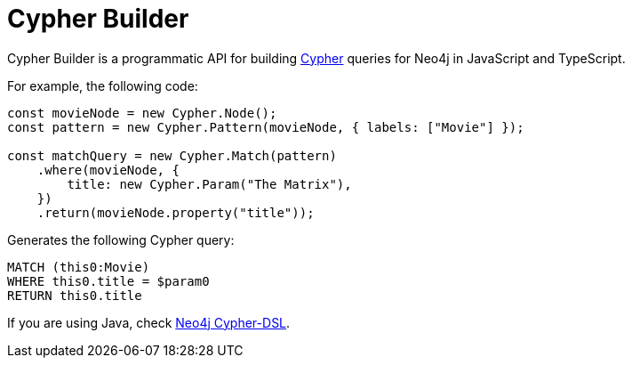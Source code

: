 [[cypher-builder-docs]]
:description: This section covers all documentation for Cypher Builder.
= Cypher Builder

Cypher Builder is a programmatic API for building link:https://neo4j.com/docs/cypher-manual/[Cypher] queries for Neo4j in JavaScript and TypeScript.

For example, the following code:

[source, javascript]
----
const movieNode = new Cypher.Node();
const pattern = new Cypher.Pattern(movieNode, { labels: ["Movie"] });

const matchQuery = new Cypher.Match(pattern)
    .where(movieNode, {
        title: new Cypher.Param("The Matrix"),
    })
    .return(movieNode.property("title"));
----

Generates the following Cypher query:

[source, cypher]
----
MATCH (this0:Movie)
WHERE this0.title = $param0
RETURN this0.title
----




If you are using Java, check link:https://neo4j.github.io/cypher-dsl[Neo4j Cypher-DSL].
